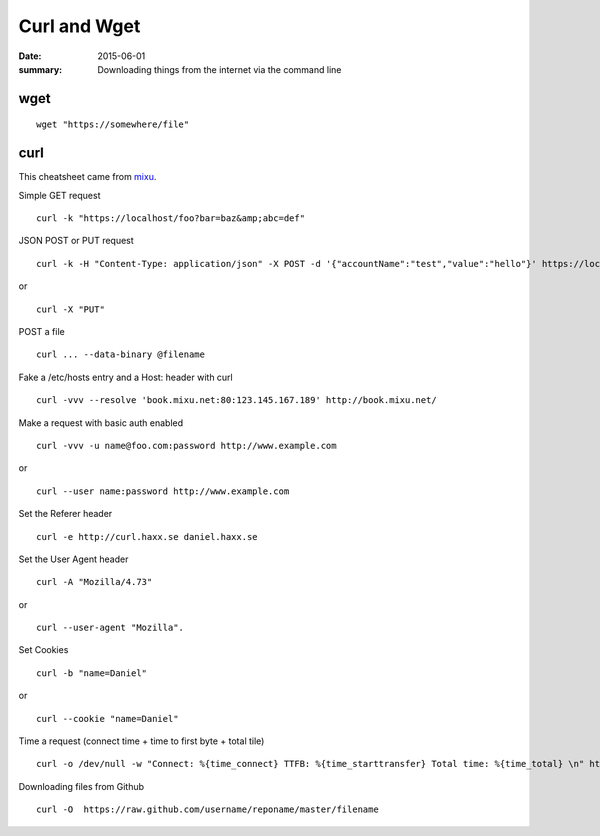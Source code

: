 Curl and Wget
=================

:date: 2015-06-01
:summary: Downloading things from the internet via the command line

wget
------

::

	wget "https://somewhere/file"

curl
---------

This cheatsheet came from `mixu <http://blog.mixu.net/2013/01/29/curl-cheatsheet/>`__.

Simple GET request ::

	curl -k "https://localhost/foo?bar=baz&amp;abc=def"

JSON POST or PUT request ::

	curl -k -H "Content-Type: application/json" -X POST -d '{"accountName":"test","value":"hello"}' https://localhost/foo

or ::

	curl -X "PUT"


POST a file ::

	curl ... --data-binary @filename

Fake a /etc/hosts entry and a Host: header with curl ::

	curl -vvv --resolve 'book.mixu.net:80:123.145.167.189' http://book.mixu.net/

Make a request with basic auth enabled ::

	curl -vvv -u name@foo.com:password http://www.example.com

or ::

	curl --user name:password http://www.example.com

Set the Referer header ::

	curl -e http://curl.haxx.se daniel.haxx.se

Set the User Agent header ::

	curl -A "Mozilla/4.73"

or ::

	curl --user-agent "Mozilla".

Set Cookies ::

	curl -b "name=Daniel"

or ::

	curl --cookie "name=Daniel"

Time a request (connect time + time to first byte + total tile) ::

	curl -o /dev/null -w "Connect: %{time_connect} TTFB: %{time_starttransfer} Total time: %{time_total} \n" http://google.com

Downloading files from Github ::

	curl -O  https://raw.github.com/username/reponame/master/filename
